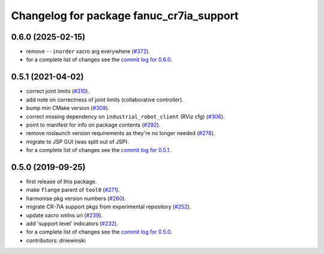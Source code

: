 ^^^^^^^^^^^^^^^^^^^^^^^^^^^^^^^^^^^^^^^^^
Changelog for package fanuc_cr7ia_support
^^^^^^^^^^^^^^^^^^^^^^^^^^^^^^^^^^^^^^^^^

0.6.0 (2025-02-15)
------------------
* remove ``--inorder`` xacro arg everywhere (`#372 <https://github.com/ros-industrial/fanuc/issues/372>`_).
* for a complete list of changes see the `commit log for 0.6.0 <https://github.com/ros-industrial/fanuc/compare/0.5.1...0.6.0>`_.

0.5.1 (2021-04-02)
------------------
* correct joint limits (`#310 <https://github.com/ros-industrial/fanuc/issues/310>`_).
* add note on correctness of joint limits (collaborative controller).
* bump min CMake version (`#309 <https://github.com/ros-industrial/fanuc/issues/309>`_).
* correct missing dependency on ``industrial_robot_client`` (RViz cfg) (`#306 <https://github.com/ros-industrial/fanuc/issues/306>`_).
* point to manifest for info on package contents (`#292 <https://github.com/ros-industrial/fanuc/issues/292>`_).
* remove roslaunch version requirements as they're no longer needed (`#278 <https://github.com/ros-industrial/fanuc/issues/278>`_).
* migrate to JSP GUI (was split out of JSP).
* for a complete list of changes see the `commit log for 0.5.1 <https://github.com/ros-industrial/fanuc/compare/0.5.0...0.5.1>`_.

0.5.0 (2019-09-25)
------------------
* first release of this package.
* make ``flange`` parent of ``tool0`` (`#271 <https://github.com/ros-industrial/fanuc/issues/271>`_).
* harmonise pkg version numbers (`#260 <https://github.com/ros-industrial/fanuc/issues/260>`_).
* migrate CR-7iA support pkgs from experimental repository (`#252 <https://github.com/ros-industrial/fanuc/issues/252>`_).
* update xacro xmlns uri (`#239 <https://github.com/ros-industrial/fanuc/issues/239>`_).
* add 'support level' indicators (`#232 <https://github.com/ros-industrial/fanuc/issues/232>`_).
* for a complete list of changes see the `commit log for 0.5.0 <https://github.com/ros-industrial/fanuc/compare/0.4.4...0.5.0>`_.
* contributors: dniewinski
